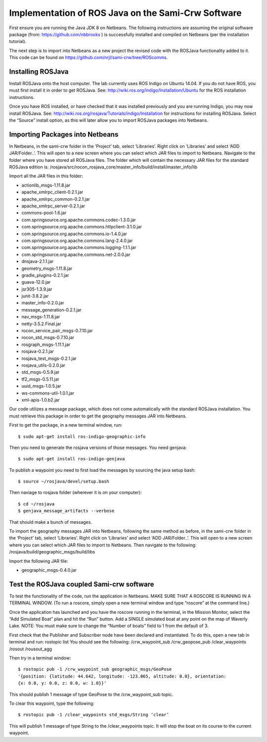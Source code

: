 Implementation of ROS Java on the Sami-Crw Software
===================================================

First ensure you are running the Java JDK 8 on Netbeans. The following instructions are assuming the original software package (from: https://github.com/nbbrooks ) is successfully installed and compiled on Netbeans (per the installation tutorial).

The next step is to import into Netbeans as a new project the revised code with the ROSJava functionality added to it. This code can be found on https://github.com/nrjl/sami-crw/tree/ROScomms.

Installing ROSJava
------------------

Install ROSJava onto the host computer. The lab currently uses ROS Indigo on Ubuntu 14.04. If you do not have ROS, you must first install it in order to get ROSJava. See: http://wiki.ros.org/indigo/Installation/Ubuntu for the ROS installation instructions. 

Once you have ROS installed, or have checked that it was installed previously and you are running Indigo, you may now install ROSJava. See: http://wiki.ros.org/rosjava/Tutorials/indigo/Installation for instructions for installing ROSJava. Select the “Source” install option, as this will later allow you to import ROSJava packages into Netbeans.

Importing Packages into Netbeans
--------------------------------

In Netbeans, in the sami-crw folder in the ‘Project’ tab, select ‘Libraries’. Right click on ‘Libraries’ and select ‘ADD JAR/Folder..’. This will open to a new screen where you can select which JAR files to import to Netbeans. Navigate to the folder where you have stored all ROSJava files. 
The folder which will contain the necessary JAR files for the standard ROSJava edition is:
/rosjava/src/rocon_rosjava_core/master_info/build/install/master_info/lib

Import all the JAR files in this folder:

- actionlib_msgs-1.11.8.jar 
- apache_xmlrpc_client-0.2.1.jar 
- apache_xmlrpc_common-0.2.1.jar
- apache_xmlrpc_server-0.2.1.jar
- commons-pool-1.6.jar
- com.springsource.org.apache.commons.codec-1.3.0.jar
- com.springsource.org.apache.commons.httpclient-3.1.0.jar
- com.springsource.org.apache.commons.io-1.4.0.jar
- com.springsource.org.apache.commons.lang-2.4.0.jar
- com.springsource.org.apache.commons.logging-1.1.1.jar
- com.springsource.org.apache.commons.net-2.0.0.jar
- dnsjava-2.1.1.jar
- geometry_msgs-1.11.8.jar
- gradle_plugins-0.2.1.jar
- guava-12.0.jar
- jsr305-1.3.9.jar
- junit-3.8.2.jar
- master_info-0.2.0.jar
- message_generation-0.2.1.jar
- nav_msgs-1.11.8.jar
- netty-3.5.2.Final.jar
- rocon_service_pair_msgs-0.7.10.jar
- rocon_std_msgs-0.7.10.jar
- rosgraph_msgs-1.11.1.jar
- rosjava-0.2.1.jar
- rosjava_test_msgs-0.2.1.jar
- rosjava_utils-0.2.0.jar
- std_msgs-0.5.9.jar
- tf2_msgs-0.5.11.jar
- uuid_msgs-1.0.5.jar
- ws-commons-util-1.0.1.jar
- xml-apis-1.0.b2.jar

Our code utilizes a message package, which does not come automatically with the standard ROSJava installation. You must retrieve this package in order to get the geography messages JAR into Netbeans.

First to get the package, in a new terminal window, run::

$ sudo apt-get install ros-indigo-geographic-info

Then you need to generate the rosjava versions of those messages. You need genjava::

$ sudo apt-get install ros-indigo-genjava

To publish a waypoint you need to first load the messages by sourcing the java setup bash::

$ source ~/rosjava/devel/setup.bash

Then naviage to rosjava folder (wherever it is on your computer)::

$ cd ~/rosjava
$ genjava_message_artifacts --verbose

That should make a bunch of messages.

To import the geography messages JAR into Netbeans, following the same method as before, in the sami-crw folder in the ‘Project’ tab, select ‘Libraries’. Right click on ‘Libraries’ and select ‘ADD JAR/Folder..’. This will open to a new screen where you can select which JAR files to import to Netbeans. Then navigate to the following:
/rosjava/build/geographic_msgs/build/libs

Import the following JAR file: 

- geographic_msgs-0.4.0.jar

Test the ROSJava coupled Sami-crw software
------------------------------------------

To test the functionality of the code, run the application in Netbeans. MAKE SURE THAT A ROSCORE IS RUNNING IN A TERMINAL WINDOW. (To run a roscore, simply open a new terminal window and type “roscore” at the command line.)


Once the application has launched and you have the roscore running in the terminal, in the Mission Monitor, select the “Add Simulated Boat” plan and hit the “Run” button. Add a SINGLE simulated boat at any point on the map of Waverly Lake. NOTE: You must make sure to change the “Number of boats” field to 1 from the default of 3. 

First check that the Publisher and Subscriber node have been declared and instantiated. To do this, open a new tab in terminal and run: rostopic list
You should see the following:
/crw_waypoint_sub
/crw_geopose_pub
/clear_waypoints
/rosout
/rousout_agg

Then try in a terminal window::

  $ rostopic pub -1 /crw_waypoint_sub geographic_msgs/GeoPose 
  '{position: {latitude: 44.642, longitude: -123.065, altitude: 0.0}, orientation: 
  {x: 0.0, y: 0.0, z: 0.0, w: 1.0}}'


This should publish 1 message of type GeoPose to the /crw_waypoint_sub topic.

To clear this waypoint, type the following::

$ rostopic pub -1 /clear_waypoints std_msgs/String ‘clear’

This will publish 1 message of type String to the /clear_waypoints topic. It will stop the boat on its course to the current waypoint.
